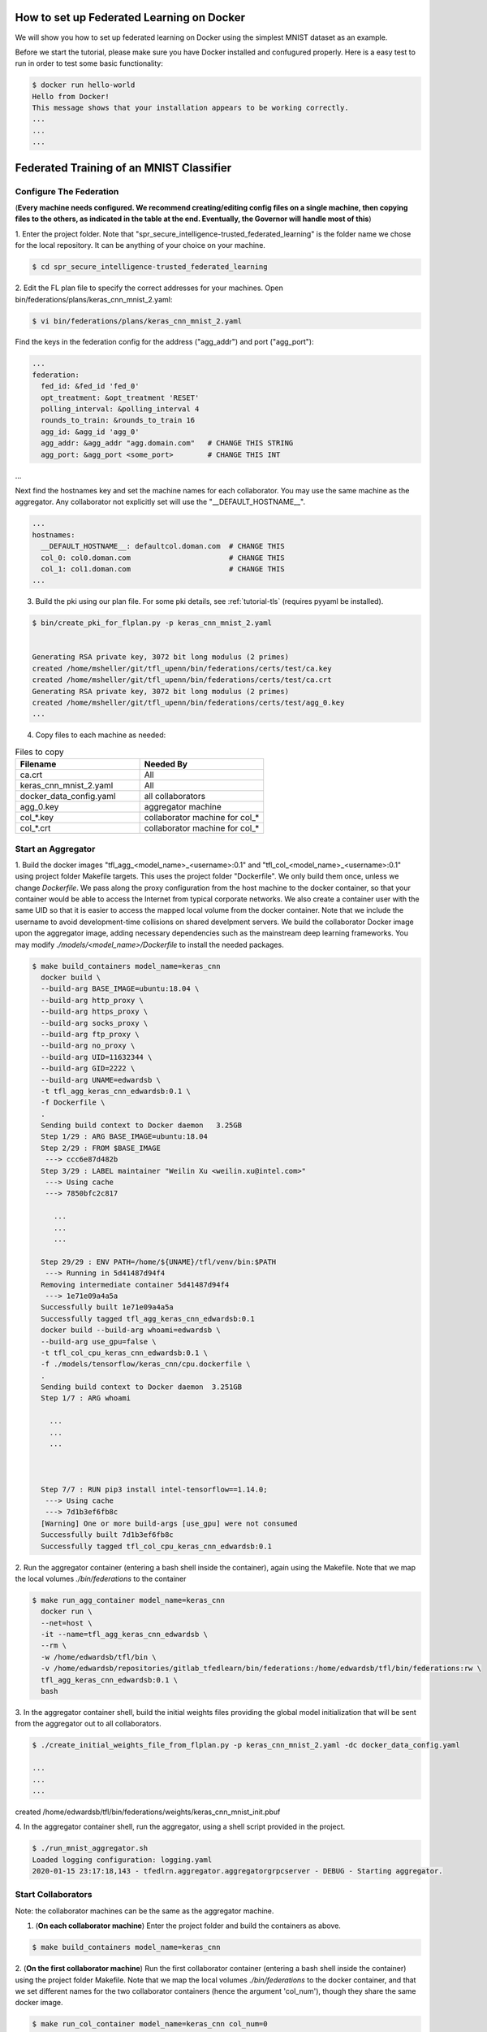 .. # Copyright (C) 2020 Intel Corporation
.. # Licensed subject to the terms of the separately executed evaluation license agreement between Intel Corporation and you.


How to set up Federated Learning on Docker
-------------------------------------------

We will show you how to set up federated learning on Docker
using the simplest MNIST dataset as an example.

Before we start the tutorial, please make sure you have Docker
installed and confugured properly. Here is a easy test to run in order to test some basic functionality:

.. code-block:: console

  $ docker run hello-world
  Hello from Docker!
  This message shows that your installation appears to be working correctly.
  ...
  ...
  ...


Federated Training of an MNIST Classifier
-------------------------------------------

Configure The Federation
^^^^^^^^^^^^^^^^^^^^^^^^

(**Every machine needs configured. We recommend creating/editing config files on a single machine,
then copying files to the others, as indicated in the table at the end. Eventually, the Governor
will handle most of this**)

1. Enter the project folder.
Note that "spr_secure_intelligence-trusted_federated_learning"
is the folder name we chose for the local repository.
It can be anything of your choice on your machine.

.. code-block:: console

  $ cd spr_secure_intelligence-trusted_federated_learning

2. Edit the FL plan file to specify the correct addresses for your machines.
Open bin/federations/plans/keras_cnn_mnist_2.yaml:

.. code-block:: console

  $ vi bin/federations/plans/keras_cnn_mnist_2.yaml


Find the keys in the federation config for the address ("agg_addr") and port ("agg_port"):

.. code-block:: console

  ...
  federation:
    fed_id: &fed_id 'fed_0'
    opt_treatment: &opt_treatment 'RESET'
    polling_interval: &polling_interval 4
    rounds_to_train: &rounds_to_train 16
    agg_id: &agg_id 'agg_0'
    agg_addr: &agg_addr "agg.domain.com"   # CHANGE THIS STRING
    agg_port: &agg_port <some_port>        # CHANGE THIS INT
...


Next find the hostnames key and set the machine names for each collaborator.
You may use the same machine as the aggregator. Any collaborator not explicitly set
will use the "__DEFAULT_HOSTNAME__".

.. code-block:: console

  ...
  hostnames:
    __DEFAULT_HOSTNAME__: defaultcol.doman.com  # CHANGE THIS
    col_0: col0.doman.com                       # CHANGE THIS
    col_1: col1.doman.com                       # CHANGE THIS
  ...


3. Build the pki using our plan file. For some pki details, see :ref:`tutorial-tls` (requires pyyaml be installed). 


.. code-block:: console

  $ bin/create_pki_for_flplan.py -p keras_cnn_mnist_2.yaml


  Generating RSA private key, 3072 bit long modulus (2 primes)
  created /home/msheller/git/tfl_upenn/bin/federations/certs/test/ca.key
  created /home/msheller/git/tfl_upenn/bin/federations/certs/test/ca.crt
  Generating RSA private key, 3072 bit long modulus (2 primes)
  created /home/msheller/git/tfl_upenn/bin/federations/certs/test/agg_0.key
  ...


4. Copy files to each machine as needed:

.. list-table:: Files to copy
   :widths: 25 25
   :header-rows: 1

   * - Filename
     - Needed By
   * - ca.crt
     - All
   * - keras_cnn_mnist_2.yaml
     - All
   * - docker_data_config.yaml
     - all collaborators
   * - agg_0.key
     - aggregator machine
   * - col_*.key
     - collaborator machine for col_*
   * - col_*.crt
     - collaborator machine for col_*

Start an Aggregator
^^^^^^^^^^^^^^^^^^^^

1. Build the docker images "tfl_agg_<model_name>_<username>:0.1" and 
"tfl_col_<model_name>_<username>:0.1" using project folder Makefile targets.
This uses the project folder "Dockerfile".
We only build them once, unless we change `Dockerfile`.
We pass along the proxy configuration from the host machine
to the docker container, so that your container would be
able to access the Internet from typical corporate networks.
We also create a container user with the same UID so that it is easier
to access the mapped local volume from the docker container.
Note that we include the username to avoid development-time collisions
on shared develpment servers.
We build the collaborator Docker image upon the aggregator image, 
adding necessary dependencies such as the mainstream deep learning 
frameworks. You may modify `./models/<model_name>/Dockerfile` to install
the needed packages.


.. code-block:: console

  $ make build_containers model_name=keras_cnn
    docker build \
    --build-arg BASE_IMAGE=ubuntu:18.04 \
    --build-arg http_proxy \
    --build-arg https_proxy \
    --build-arg socks_proxy \
    --build-arg ftp_proxy \
    --build-arg no_proxy \
    --build-arg UID=11632344 \
    --build-arg GID=2222 \
    --build-arg UNAME=edwardsb \
    -t tfl_agg_keras_cnn_edwardsb:0.1 \
    -f Dockerfile \
    .
    Sending build context to Docker daemon   3.25GB
    Step 1/29 : ARG BASE_IMAGE=ubuntu:18.04
    Step 2/29 : FROM $BASE_IMAGE
     ---> ccc6e87d482b
    Step 3/29 : LABEL maintainer "Weilin Xu <weilin.xu@intel.com>"
     ---> Using cache
     ---> 7850bfc2c817
    
       ...
       ...
       ...
       
    Step 29/29 : ENV PATH=/home/${UNAME}/tfl/venv/bin:$PATH
     ---> Running in 5d41487d94f4
    Removing intermediate container 5d41487d94f4
     ---> 1e71e09a4a5a
    Successfully built 1e71e09a4a5a
    Successfully tagged tfl_agg_keras_cnn_edwardsb:0.1
    docker build --build-arg whoami=edwardsb \
    --build-arg use_gpu=false \
    -t tfl_col_cpu_keras_cnn_edwardsb:0.1 \
    -f ./models/tensorflow/keras_cnn/cpu.dockerfile \
    .
    Sending build context to Docker daemon  3.251GB
    Step 1/7 : ARG whoami
    
      ...
      ...
      ...
    
    
    
    Step 7/7 : RUN pip3 install intel-tensorflow==1.14.0;
     ---> Using cache
     ---> 7d1b3ef6fb8c
    [Warning] One or more build-args [use_gpu] were not consumed
    Successfully built 7d1b3ef6fb8c
    Successfully tagged tfl_col_cpu_keras_cnn_edwardsb:0.1

2. Run the aggregator container (entering a bash shell inside the container), 
again using the Makefile. Note that we map the local volumes `./bin/federations` to the container

.. code-block:: console

  $ make run_agg_container model_name=keras_cnn
    docker run \
    --net=host \
    -it --name=tfl_agg_keras_cnn_edwardsb \
    --rm \
    -w /home/edwardsb/tfl/bin \
    -v /home/edwardsb/repositories/gitlab_tfedlearn/bin/federations:/home/edwardsb/tfl/bin/federations:rw \
    tfl_agg_keras_cnn_edwardsb:0.1 \
    bash 

3. In the aggregator container shell, build the initial weights files providing the global model initialization 
that will be sent from the aggregator out to all collaborators.

.. code-block:: console

  $ ./create_initial_weights_file_from_flplan.py -p keras_cnn_mnist_2.yaml -dc docker_data_config.yaml

  ...
  ...
  ...

created /home/edwardsb/tfl/bin/federations/weights/keras_cnn_mnist_init.pbuf

4. In the aggregator container shell, run the aggregator, using
a shell script provided in the project.

.. code-block:: console

  $ ./run_mnist_aggregator.sh 
  Loaded logging configuration: logging.yaml
  2020-01-15 23:17:18,143 - tfedlrn.aggregator.aggregatorgrpcserver - DEBUG - Starting aggregator.


Start Collaborators
^^^^^^^^^^^^^^^^^^^^

Note: the collaborator machines can be the same as the aggregator machine.

1. (**On each collaborator machine**) Enter the project folder and build the containers as above.

.. code-block:: console

  $ make build_containers model_name=keras_cnn


2. (**On the first collaborator machine**)
Run the first collaborator container (entering a bash shell inside the container) 
using the project folder Makefile. Note that we map the local volumes `./bin/federations` 
to the docker container, and that we set different names for the two 
collaborator containers (hence the argument 'col_num'), though they share the same 
docker image.

.. code-block:: console

  $ make run_col_container model_name=keras_cnn col_num=0
  docker run \
  ...
  bash 

5. In this first collaborator shell, run the collabotor using the provided shell script.

.. code-block:: console

  $ ./run_mnist_collaborator.sh 0 
  

6. (**On the second collaborator machine, which could be a second terminal on the first machine**)
Run the second collaborator container (entering a bash shell inside the container).

.. code-block:: console

  $ make run_col_container model_name=keras_cnn col_num=1
  docker run \
  ...
  bash


7. In the second collaborator container shell, run the second collaborator.

.. code-block:: console

  $ ./run_mnist_collaborator.sh 1 


Federated Training of the 2D UNet (Brain Tumor Segmentation)
-----------------------------------------------------------------

This tutorial assumes that you've run the MNIST example above in that less details are provided.


1. Unlike the MNIST toy example, in this example we are allocating data correctly. To make this work,
we create a <Brats Symlinks Dir>, which is has directories of symlinks to the data for each institution
number. Setting this up is out-of-scope for this code at the moment, so we leave this to the reader. In
the end, our directory looks like below. Note that "0-9" allows us to do data-sharing training.

.. code-block:: console

  $ ll <Brats Symlinks Dir>

  ...
    drwxr-xr-x  90 <user> <group> 4.0K Nov 25 22:14 0
    drwxr-xr-x 212 <user> <group>  12K Nov  2 16:38 0-9
    drwxr-xr-x  24 <user> <group> 4.0K Nov 25 22:14 1
    drwxr-xr-x  36 <user> <group> 4.0K Nov 25 22:14 2
    drwxr-xr-x  14 <user> <group> 4.0K Nov 25 22:14 3
    drwxr-xr-x  10 <user> <group> 4.0K Nov 25 22:14 4
    drwxr-xr-x   6 <user> <group> 4.0K Nov 25 22:14 5
    drwxr-xr-x  10 <user> <group> 4.0K Nov 25 22:14 6
    drwxr-xr-x  16 <user> <group> 4.0K Nov 25 22:14 7
    drwxr-xr-x  17 <user> <group> 4.0K Nov 25 22:14 8
    drwxr-xr-x   7 <user> <group> 4.0K Nov 25 22:14 9
  ...


2. (**We start with just a two collaborator example.**)
Edit the FL plan file to specify the correct addresses for your machines.
Open bin/federations/plans/brats17_insts2_3.yaml.

.. code-block:: console

  $ vi bin/federations/plans/tf_2dunet_brats_insts2_3.yaml


Find the keys in the federation config for the address ("agg_addr") and port ("agg_port"):

.. code-block:: console

  ...
  federation:
    fed_id: &fed_id 'fed_0'
    opt_treatment: &opt_treatment 'AGG'
    polling_interval: &polling_interval 4
    rounds_to_train: &rounds_to_train 50
    agg_id: &agg_id 'agg_0'
    agg_addr: &agg_addr "agg.domain.com"   # CHANGE THIS STRING
    agg_port: &agg_port <some_port>        # CHANGE THIS INT
...


Next find the hostnames key and set the machine names for each collaborator.
You may use the same machine as the aggregator. Any collaborator not explicitly set
will use the "__DEFAULT_HOSTNAME__".

.. code-block:: console

  ...
  hostnames:
    __DEFAULT_HOSTNAME__: defaultcol.doman.com  # CHANGE THIS
    col_0: col0.doman.com                       # CHANGE THIS
    col_1: col1.doman.com                       # CHANGE THIS
  ...


3. Build the pki using our plan file. For some pki details, see :ref:`tutorial-tls`. 


.. code-block:: console

  $ bin/create_pki_for_flplan.py -p tf_2dunet_brats_insts2_3.yaml


  Generating RSA private key, 3072 bit long modulus (2 primes)
  created /home/msheller/git/tfl_upenn/bin/federations/certs/test/ca.key
  created /home/msheller/git/tfl_upenn/bin/federations/certs/test/ca.crt
  Generating RSA private key, 3072 bit long modulus (2 primes)
  created /home/msheller/git/tfl_upenn/bin/federations/certs/test/agg_0.key
  ...


4. Edit the docker data config file to refer to the correct username (the name of the account
you are using. Open bin/federations/docker_data_config.yaml and replace the username with your username

.. code-block:: console

  $ vi bin/federations/docker_data_config.yaml



collaborators:
  col_one_big:
    brats: &brats_data_path '/home/<USERNAME>/tfl/datasets/brats'                # replace with your username
  col_0:
    brats: *brats_data_path   
    mnist_shard: 0
  col_1:
    brats: *brats_data_path
    mnist_shard: 1
...


5. Copy files to each machine as needed:

.. list-table:: Files to copy
   :widths: 25 25
   :header-rows: 1

   * - Filename
     - Needed By
   * - ca.crt
     - All
   * - tf_2dunet_brats_insts2_3.yaml
     - All
   * - docker_data_config.yaml
     - all collaborators
   * - agg_0.key
     - aggregator machine
   * - col_*.key
     - collaborator machine for col_*
   * - col_*.crt
     - collaborator machine for col_*

Start an Aggregator
^^^^^^^^^^^^^^^^^^^^

1. Build the docker images "tfl_agg_<model_name>_<username>:0.1" and 
"tfl_col_<model_name>_<username>:0.1" using project folder Makefile targets.
This uses the project folder "Dockerfile".
We only build them once, unless we change `Dockerfile`.
We pass along the proxy configuration from the host machine
to the docker container, so that your container would be
able to access the Internet from typical corporate networks.
We also create a container user with the same UID so that it is easier
to access the mapped local volume from the docker container.
Note that we include the username to avoid development-time collisions
on shared develpment servers.
We build the collaborator Docker image upon the aggregator image, 
adding necessary dependencies such as the mainstream deep learning 
frameworks. You may modify `./models/<model_name>/Dockerfile` to install
the needed packages.


.. code-block:: console

  $ make build_containers model_name=tf_2dunet
 

2. Run the aggregator container (entering a bash shell inside the container), 
again using the Makefile. Note that we map the local volumes `./bin/federations` to the container

.. code-block:: console

  $ make run_agg_container model_name=tf_2dunet dataset=brats

3. In the aggregator container shell, build the initial weights files providing the global model initialization 
that will be sent from the aggregator out to all collaborators.

.. code-block:: console

  $ ./create_initial_weights_file_from_flplan.py -p tf_2dunet_brats_insts2_3.yaml -dc docker_data_config.yaml



4. In the aggregator container shell, run the aggregator, using
a shell script provided in the project.

.. code-block:: console

  $ ./run_brats_aggregator.sh 
  Loaded logging configuration: logging.yaml
  2020-01-15 23:17:18,143 - tfedlrn.aggregator.aggregatorgrpcserver - DEBUG - Starting aggregator.


Start Collaborators
^^^^^^^^^^^^^^^^^^^^

Note: the collaborator machines can be the same as the aggregator machine.

1. (**On each collaborator machine**) Enter the project folder and build the containers as above.

.. code-block:: console

  $ make build_containers model_name=tf_2dunet


2. (**On the first collaborator machine**)
Run the first collaborator container. Note we are using collaborators 2 and 3.

.. code-block:: console

  $ make run_col_container model_name=tf_2dunet dataset=brats col_num=2

5. In this first collaborator shell, run the collabotor using the provided shell script.

.. code-block:: console

  $ ./run_brats_collaborator.sh 2 

6. (**On the second collaborator machine, which could be a second terminal on the first machine**)
Run the second collaborator container (entering a bash shell inside the container).

.. code-block:: console

  $ make run_col_container model_name=tf_2dunet dataset=brats col_num=3
  docker run \
  ...
  bash


7. In the second collaborator container shell, run the second collaborator.

.. code-block:: console

  $ ./run_brats_collaborator.sh 3

  ...
  ...
  ...


